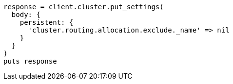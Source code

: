 [source, ruby]
----
response = client.cluster.put_settings(
  body: {
    persistent: {
      'cluster.routing.allocation.exclude._name' => nil
    }
  }
)
puts response
----
